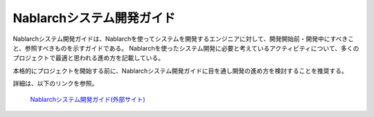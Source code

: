 Nablarchシステム開発ガイド
==========================

Nablarchシステム開発ガイドは、Nablarchを使ってシステムを開発するエンジニアに対して、開発開始前・開発中にすべきこと、参照すべきものを示すガイドである。
Nablarchを使ったシステム開発に必要と考えているアクティビティについて、多くのプロジェクトで最適と思われる進め方を記載している。

本格的にプロジェクトを開始する前に、Nablarchシステム開発ガイドに目を通し開発の進め方を検討することを推奨する。

詳細は、以下のリンクを参照。

 | `Nablarchシステム開発ガイド(外部サイト) <https://fintan.jp/page/252/>`__

